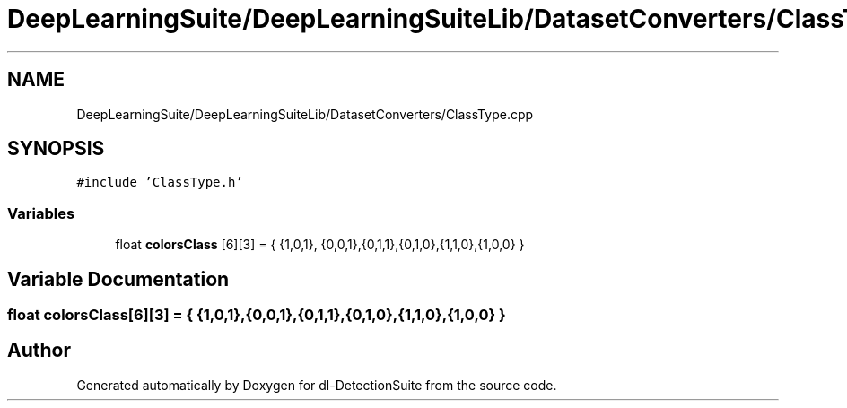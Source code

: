 .TH "DeepLearningSuite/DeepLearningSuiteLib/DatasetConverters/ClassType.cpp" 3 "Sat Dec 15 2018" "Version 1.00" "dl-DetectionSuite" \" -*- nroff -*-
.ad l
.nh
.SH NAME
DeepLearningSuite/DeepLearningSuiteLib/DatasetConverters/ClassType.cpp
.SH SYNOPSIS
.br
.PP
\fC#include 'ClassType\&.h'\fP
.br

.SS "Variables"

.in +1c
.ti -1c
.RI "float \fBcolorsClass\fP [6][3] = { {1,0,1}, {0,0,1},{0,1,1},{0,1,0},{1,1,0},{1,0,0} }"
.br
.in -1c
.SH "Variable Documentation"
.PP 
.SS "float colorsClass[6][3] = { {1,0,1}, {0,0,1},{0,1,1},{0,1,0},{1,1,0},{1,0,0} }"

.SH "Author"
.PP 
Generated automatically by Doxygen for dl-DetectionSuite from the source code\&.
